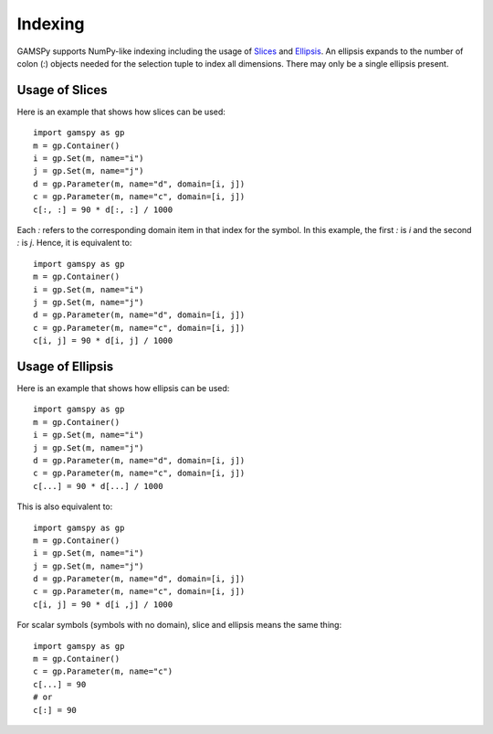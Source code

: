 .. _indexing:

.. meta::
   :description: Documentation of different types of indexing in GAMSPy
   :keywords: Indexing, GAMSPy, gamspy, GAMS, gams, mathematical modeling, sparsity, performance

********
Indexing
********

GAMSPy supports NumPy-like indexing including the usage of `Slices <https://docs.python.org/3/library/functions.html?highlight=slice#slice>`_ 
and `Ellipsis <https://docs.python.org/3/library/constants.html#Ellipsis>`_. An ellipsis expands to the number of colon (`:`) objects needed for the 
selection tuple to index all dimensions. There may only be a single ellipsis present. 

Usage of Slices
===============

Here is an example that shows how slices can be used: ::

    import gamspy as gp
    m = gp.Container()
    i = gp.Set(m, name="i")
    j = gp.Set(m, name="j")
    d = gp.Parameter(m, name="d", domain=[i, j])
    c = gp.Parameter(m, name="c", domain=[i, j])
    c[:, :] = 90 * d[:, :] / 1000

Each `:` refers to the corresponding domain item in that index for the symbol. In this example, the first `:` is `i` and the second `:` is `j`. 
Hence, it is equivalent to: ::

    import gamspy as gp
    m = gp.Container()
    i = gp.Set(m, name="i")
    j = gp.Set(m, name="j")
    d = gp.Parameter(m, name="d", domain=[i, j])
    c = gp.Parameter(m, name="c", domain=[i, j])
    c[i, j] = 90 * d[i, j] / 1000

Usage of Ellipsis
=================

Here is an example that shows how ellipsis can be used: ::

    import gamspy as gp
    m = gp.Container()
    i = gp.Set(m, name="i")
    j = gp.Set(m, name="j")
    d = gp.Parameter(m, name="d", domain=[i, j])
    c = gp.Parameter(m, name="c", domain=[i, j])
    c[...] = 90 * d[...] / 1000

This is also equivalent to: ::

    import gamspy as gp
    m = gp.Container()
    i = gp.Set(m, name="i")
    j = gp.Set(m, name="j")
    d = gp.Parameter(m, name="d", domain=[i, j])
    c = gp.Parameter(m, name="c", domain=[i, j])
    c[i, j] = 90 * d[i ,j] / 1000


For scalar symbols (symbols with no domain), slice and ellipsis means the same thing: ::

    import gamspy as gp
    m = gp.Container()
    c = gp.Parameter(m, name="c")
    c[...] = 90
    # or
    c[:] = 90

